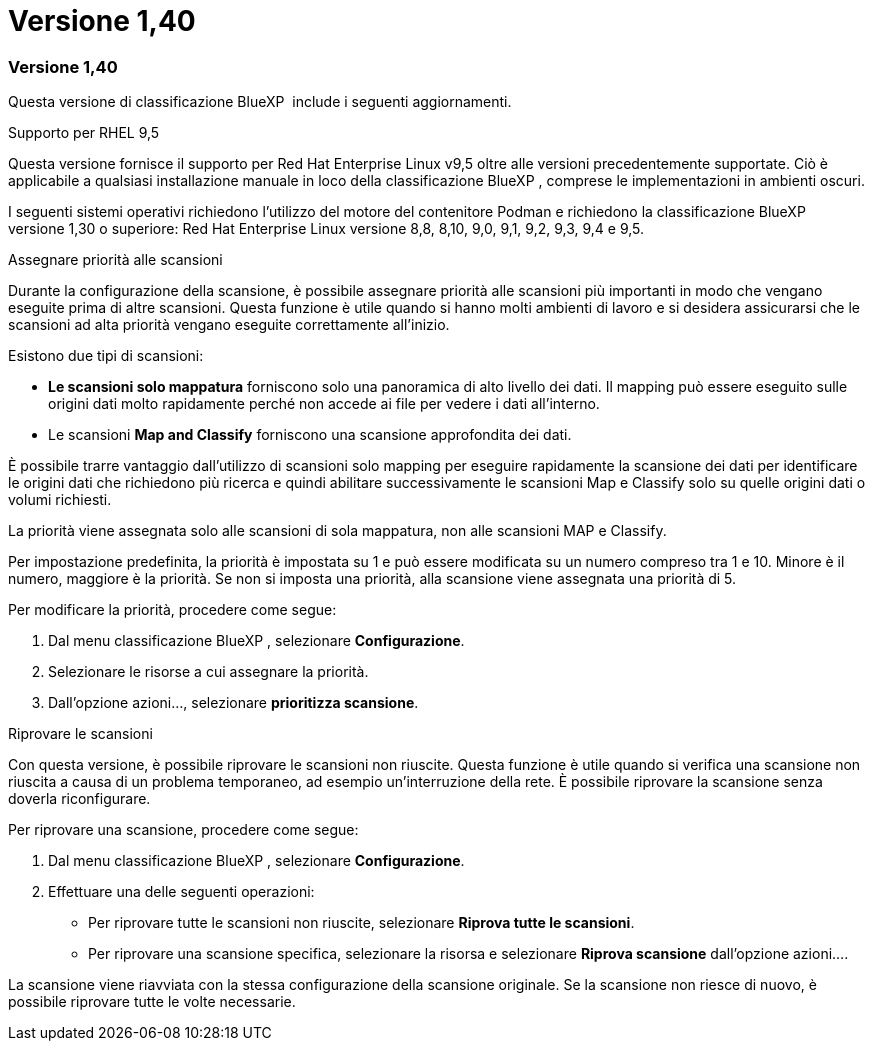 = Versione 1,40
:allow-uri-read: 




=== Versione 1,40

Questa versione di classificazione BlueXP  include i seguenti aggiornamenti.

.Supporto per RHEL 9,5
Questa versione fornisce il supporto per Red Hat Enterprise Linux v9,5 oltre alle versioni precedentemente supportate. Ciò è applicabile a qualsiasi installazione manuale in loco della classificazione BlueXP , comprese le implementazioni in ambienti oscuri.

I seguenti sistemi operativi richiedono l'utilizzo del motore del contenitore Podman e richiedono la classificazione BlueXP  versione 1,30 o superiore: Red Hat Enterprise Linux versione 8,8, 8,10, 9,0, 9,1, 9,2, 9,3, 9,4 e 9,5.

.Assegnare priorità alle scansioni
Durante la configurazione della scansione, è possibile assegnare priorità alle scansioni più importanti in modo che vengano eseguite prima di altre scansioni. Questa funzione è utile quando si hanno molti ambienti di lavoro e si desidera assicurarsi che le scansioni ad alta priorità vengano eseguite correttamente all'inizio.

Esistono due tipi di scansioni:

* *Le scansioni solo mappatura* forniscono solo una panoramica di alto livello dei dati. Il mapping può essere eseguito sulle origini dati molto rapidamente perché non accede ai file per vedere i dati all'interno.
* Le scansioni *Map and Classify* forniscono una scansione approfondita dei dati.


È possibile trarre vantaggio dall'utilizzo di scansioni solo mapping per eseguire rapidamente la scansione dei dati per identificare le origini dati che richiedono più ricerca e quindi abilitare successivamente le scansioni Map e Classify solo su quelle origini dati o volumi richiesti.

La priorità viene assegnata solo alle scansioni di sola mappatura, non alle scansioni MAP e Classify.

Per impostazione predefinita, la priorità è impostata su 1 e può essere modificata su un numero compreso tra 1 e 10. Minore è il numero, maggiore è la priorità. Se non si imposta una priorità, alla scansione viene assegnata una priorità di 5.

Per modificare la priorità, procedere come segue:

. Dal menu classificazione BlueXP , selezionare *Configurazione*.
. Selezionare le risorse a cui assegnare la priorità.
. Dall'opzione azioni..., selezionare *prioritizza scansione*.


.Riprovare le scansioni
Con questa versione, è possibile riprovare le scansioni non riuscite. Questa funzione è utile quando si verifica una scansione non riuscita a causa di un problema temporaneo, ad esempio un'interruzione della rete. È possibile riprovare la scansione senza doverla riconfigurare.

Per riprovare una scansione, procedere come segue:

. Dal menu classificazione BlueXP , selezionare *Configurazione*.
. Effettuare una delle seguenti operazioni:
+
** Per riprovare tutte le scansioni non riuscite, selezionare *Riprova tutte le scansioni*.
** Per riprovare una scansione specifica, selezionare la risorsa e selezionare *Riprova scansione* dall'opzione azioni....




La scansione viene riavviata con la stessa configurazione della scansione originale. Se la scansione non riesce di nuovo, è possibile riprovare tutte le volte necessarie.
